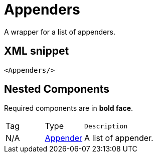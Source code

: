 ////
Licensed to the Apache Software Foundation (ASF) under one or more
contributor license agreements. See the NOTICE file distributed with
this work for additional information regarding copyright ownership.
The ASF licenses this file to You under the Apache License, Version 2.0
(the "License"); you may not use this file except in compliance with
the License. You may obtain a copy of the License at

    https://www.apache.org/licenses/LICENSE-2.0

Unless required by applicable law or agreed to in writing, software
distributed under the License is distributed on an "AS IS" BASIS,
WITHOUT WARRANTIES OR CONDITIONS OF ANY KIND, either express or implied.
See the License for the specific language governing permissions and
limitations under the License.
////
= Appenders

A wrapper for a list of appenders.

== XML snippet
[source, xml]
----
<Appenders/>
----

== Nested Components

Required components are in **bold face**.

[cols="1,1,5m"]
|===
|Tag
|Type
|Description

|N/A
|xref:org.apache.logging.log4j.core.Appender.adoc[Appender]
a|A list of appender.

|===
